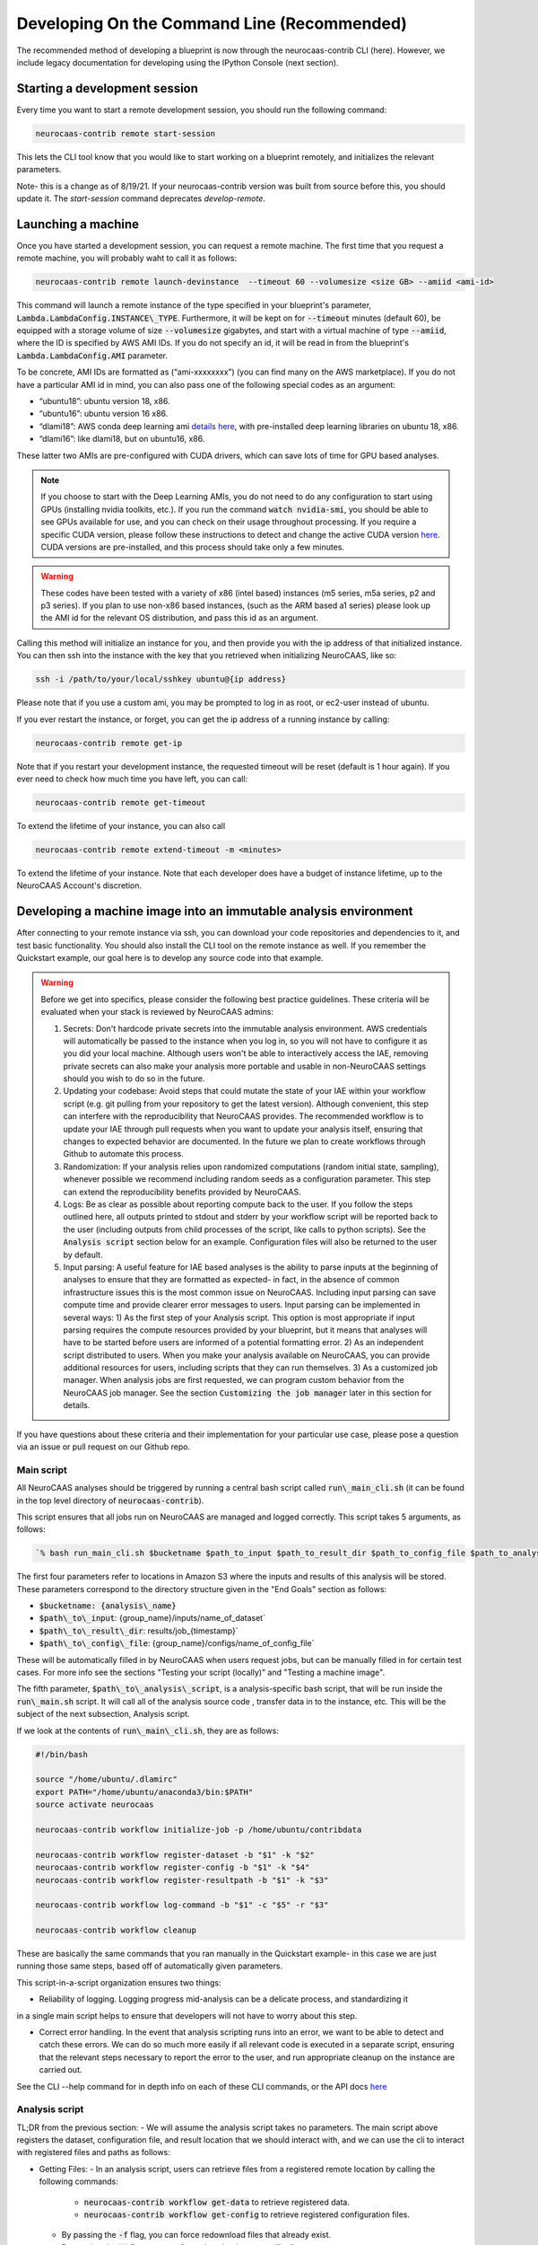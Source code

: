 Developing On the Command Line (Recommended) 
============================================

The recommended method of developing a blueprint is now through the neurocaas-contrib CLI (here). However, 
we include legacy documentation for developing using the IPython Console (next section).

Starting a development session
------------------------------

Every time you want to start a remote development session, you should run the following command: 

.. code-block:: 

   neurocaas-contrib remote start-session

This lets the CLI tool know that you would like to start working on a blueprint remotely, and initializes the relevant parameters.    

Note- this is a change as of 8/19/21. If your neurocaas-contrib version was built from source before this, you should update it. The `start-session` command deprecates `develop-remote`. 


Launching a machine 
-------------------

Once you have started a development session, you can request a remote machine. 
The first time that you request a remote machine, you will probably waht to call it as follows: 

.. code-block::

   neurocaas-contrib remote launch-devinstance  --timeout 60 --volumesize <size GB> --amiid <ami-id>

This command will launch a remote instance of the type specified in your blueprint's parameter, :code:`Lambda.LambdaConfig.INSTANCE\_TYPE`.    
Furthermore, it will be kept on for :code:`--timeout` minutes (default 60), be equipped with a storage volume of size :code:`--volumesize` gigabytes, and 
start with a virtual machine of type :code:`--amiid`, where the ID is specified by AWS AMI IDs. If you do not specify an id, it will be read in from the blueprint's :code:`Lambda.LambdaConfig.AMI` parameter.  

To be concrete, AMI IDs are formatted as (“ami-xxxxxxxx”)
(you can find many on the AWS marketplace). If you do not have a
particular AMI id in mind, you can also pass one of the following
special codes as an argument:

-   “ubuntu18”: ubuntu version 18, x86.

-   “ubuntu16”: ubuntu version 16 x86.

-   “dlami18”: AWS conda deep learning ami
    `details here <https://aws.amazon.com/blogs/machine-learning/new-aws-deep-learning-amis-for-machine-learning-practitioners/>`_,
    with pre-installed deep learning libraries on ubuntu 18, x86.

-   “dlami16”: like dlami18, but on ubuntu16, x86.

These latter two AMIs are pre-configured with CUDA drivers, which can 
save lots of time for GPU based analyses.

.. note:: 
    If you choose to start with the Deep Learning AMIs, you do not need to do any configuration to start using GPUs (installing nvidia toolkits, etc.). If you run the command :code:`watch nvidia-smi`, you should be able to see GPUs available for use, and you can check on their usage throughout processing.  
    If you require a specific CUDA version, please follow these instructions to detect and change the active CUDA version `here <https://docs.aws.amazon.com/dlami/latest/devguide/tutorial-base.html>`_. CUDA versions are pre-installed, and this process should take only a few minutes.  

.. warning::
    These codes have been tested with a variety of x86 (intel based)
    instances (m5 series, m5a series, p2 and p3 series). If you plan to use
    non-x86 based instances, (such as the ARM based a1 series) please look
    up the AMI id for the relevant OS distribution, and pass this id as an
    argument. 

Calling this method will initialize an instance for you, and
then provide you with the ip address of that initialized instance. You
can then ssh into the instance with the key that you retrieved when
initializing NeuroCAAS, like so:

.. code-block:: 

    ssh -i /path/to/your/local/sshkey ubuntu@{ip address}

Please note that if you use a custom ami, you may be prompted to log in
as root, or ec2-user instead of ubuntu.

If you ever restart the instance, or forget, you can get the ip address of a running instance by calling:

.. code-block:: 

   neurocaas-contrib remote get-ip

Note that if you restart your development instance, the requested timeout will be reset (default is 1 hour again).
If you ever need to check how much time you have left, you can call: 

.. code-block:: 

   neurocaas-contrib remote get-timeout

To extend the lifetime of your instance, you can also call 
   
.. code-block:: 

   neurocaas-contrib remote extend-timeout -m <minutes>

To extend the lifetime of your instance. Note that each developer does have a budget of instance lifetime, up to the NeuroCAAS Account's discretion.   

Developing a machine image into an immutable analysis environment
-----------------------------------------------------------------

After connecting to your remote instance via ssh, you can download your
code repositories and dependencies to it, and test basic functionality.
You should also install the CLI tool on the remote instance as well. 
If you remember the Quickstart example, our goal here is to develop any source code 
into that example. 

.. warning::

    Before we get into specifics, please consider the following best practice guidelines. These criteria will be evaluated when your stack is reviewed by NeuroCAAS admins: 

    1. Secrets: Don't hardcode private secrets into the immutable analysis environment. AWS credentials will automatically be passed to the instance when you log in, so you will not have to configure it as you did your local machine. Although users won't be able to interactively access the IAE, removing private secrets can also make your analysis more portable and usable in non-NeuroCAAS settings should you wish to do so in the future.    
    2. Updating your codebase: Avoid steps that could mutate the state of your IAE within your workflow script (e.g. git pulling from your repository to get the latest version). Although convenient, this step can interfere with the reproducibility that NeuroCAAS provides. The recommended workflow is to update your IAE through pull requests when you want to update your analysis itself, ensuring that changes to expected behavior are documented. In the future we plan to create workflows through Github to automate this process.       
    3. Randomization: If your analysis relies upon randomized computations (random initial state, sampling), whenever possible we recommend including random seeds as a configuration parameter. This step can extend the reproducibility benefits provided by NeuroCAAS.   
    4. Logs: Be as clear as possible about reporting compute back to the user. If you follow the steps outlined here, all outputs printed to stdout and stderr by your workflow script will be reported back to the user (including outputs from child processes of the script, like calls to python scripts). See the :code:`Analysis script` section below for an example. Configuration files will also be returned to the user by default.    
    5. Input parsing: A useful feature for IAE based analyses is the ability to parse inputs at the beginning of analyses to ensure that they are formatted as expected- in fact, in the absence of common infrastructure issues this is the most common issue on NeuroCAAS. Including input parsing can save compute time and provide clearer error messages to users. Input parsing can be implemented in several ways: 1) As the first step of your Analysis script. This option is most appropriate if input parsing requires the compute resources provided by your blueprint, but it means that analyses will have to be started before users are informed of a potential formatting error. 2) As an independent script distributed to users. When you make your analysis available on NeuroCAAS, you can provide additional resources for users, including scripts that they can run themselves. 3) As a customized job manager. When analysis jobs are first requested, we can program custom behavior from the NeuroCAAS job manager. See the section :code:`Customizing the job manager` later in this section for details.  
           
If you have questions about these criteria and their implementation for your particular use case, please pose a question via an issue or pull request on our Github repo.     

Main script
~~~~~~~~~~~

All NeuroCAAS analyses should be triggered by running a central bash script called :code:`run\_main_cli.sh` (it can be found in the top level directory of :code:`neurocaas-contrib`).

This script ensures that all jobs run on NeuroCAAS are managed and logged correctly. 
This script takes 5 arguments, as follows:   

.. code-block::

  `% bash run_main_cli.sh $bucketname $path_to_input $path_to_result_dir $path_to_config_file $path_to_analysis_script`

The first four parameters refer to locations in Amazon S3 where the inputs and results of this analysis will be stored. 
These parameters correspond to the directory structure given in the "End Goals" section as follows: 

- :code:`$bucketname: {analysis\_name}`
- :code:`$path\_to\_input`: {group\_name}/inputs/name\_of\_dataset`
- :code:`$path\_to\_result\_dir`: results/job\_{timestamp}`
- :code:`$path\_to\_config\_file`: {group\_name}/configs/name\_of\_config\_file`

These will be automatically filled in by NeuroCAAS when users request jobs, 
but can be manually filled in for certain test cases. For more info see the sections "Testing your script (locally)" and "Testing a machine image".

The fifth parameter, :code:`$path\_to\_analysis\_script`, is a analysis-specific bash script, that will be run inside the :code:`run\_main.sh` script. It will call all of the analysis source code
, transfer data in to the instance, etc. This will be the subject of the next subsection, Analysis script. 

If we look at the contents of :code:`run\_main\_cli.sh`, they are as follows: 

.. code-block:: bash

    #!/bin/bash

    source "/home/ubuntu/.dlamirc"
    export PATH="/home/ubuntu/anaconda3/bin:$PATH"
    source activate neurocaas

    neurocaas-contrib workflow initialize-job -p /home/ubuntu/contribdata

    neurocaas-contrib workflow register-dataset -b "$1" -k "$2"
    neurocaas-contrib workflow register-config -b "$1" -k "$4"
    neurocaas-contrib workflow register-resultpath -b "$1" -k "$3"

    neurocaas-contrib workflow log-command -b "$1" -c "$5" -r "$3"

    neurocaas-contrib workflow cleanup

These are basically the same commands that you ran manually in the Quickstart example- in this case we are just running those same steps, based off of automatically given parameters. 

This script-in-a-script organization ensures two things:

- Reliability of logging. Logging progress mid-analysis can be a delicate process, and standardizing it 
in a single main script helps to ensure that developers will not have to worry about this step.

- Correct error handling. In the event that analysis scripting runs into an error, we want to be able to detect and catch these errors. We can do so much more easily if all relevant code is executed in a separate script, ensuring that the relevant steps necessary to report the error to the user, and run appropriate cleanup on the instance are carried out.

See the CLI --help command for in depth info on each of these CLI commands, or the API docs `here <https://neurocaas-contrib.readthedocs.io/en/latest/>`_

Analysis script
~~~~~~~~~~~~~~~

TL;DR from the previous section: 
- We will assume the analysis script takes no parameters. The main script above registers the dataset, configuration file, and result location that we should interact with, and we can use the cli to interact with registered files and paths as follows: 

- Getting Files:   
  - In an analysis script, users can retrieve files from a registered remote location by calling the following commands: 
    - :code:`neurocaas-contrib workflow get-data` to retrieve registered data. 
    - :code:`neurocaas-contrib workflow get-config` to retrieve registered configuration files. 
  - By passing the :code:`-f` flag, you can force redownload files that already exist. 
  - By passing the :code:`-o` flag, you can force download to a specific directory.  
- Uploading Files:
  - In an analysis script, users can push files to a registered remote location by calling the following commands: 
    - :code:`neurocaas-contrib workflow put-result -r <path>`
    - The parameter :code:`-r` specifies the local file that you want to upload to the registered remote location.   
- Listing File Paths:       
  - Once you have gotten files from a remote location, you need to know where they are. Get the name/path to registered files and directories as follows: 
    - :code:`neurocaas-contrib workflow get-datapath` retrieves the path to downloaded data. 
    - :code:`neurocaas-contrib workflow get-configpath` retrieves the path to downloaded config files. 
    - :code:`neurocaas-contrib workflow get-dataname` retrieves the basename of downloaded data. 
    - :code:`neurocaas-contrib workflow get-configname` retrieves the basename to downloaded config files. 
  - You might also want the path of the remote location to which you are writing results:  
    - :code:`neurocaas-contrib workflow get-resultpath` retrieves this remote path, so you can write other items to it. 
- Utilities:       
  - There are several tasks you might run into during scripting that can be a real pain: unzipping files, reading fields from yaml configuration files, etc. We include some utilities to help with these tasks: 
    - :code:`neurocaas-contrib scripting parse-zip -z <pathtozip>` unzips a zipped directory, assuming there is just a single top level directory within. It will also return the name of that top level directory.  
    - :code:`neurocaas-contrib scripting read-yaml -p <pathtoyaml> -f <field> -d <default>` retrieves the contents of a yaml file, at a specified field. If not found it will return a developer-specified default value.  


There are more features that you can dig into to parse multiple input files, or multiple result files. 
See the CLI --help command for in depth info on each of these CLI commands, or the API docs `here <https://neurocaas-contrib.readthedocs.io/en/latest/>`_.
 
As a worked example, we can look at the processing script for the analysis DeepGraphPose. This analysis uses all of the commands above, and conditionally performs training or prediction based on the value of a configuration file parameter: 

.. code-block:: bash 
   
    #!/bin/bash
    set -e
    userhome="/home/ubuntu"
    datastore="deepgraphpose/data"
    outstore="ncapdata/localout"

    echo "----DOWNLOADING DATA----"
    source activate dgp
    neurocaas-contrib workflow get-data -f -o $userhome/$datastore/
    neurocaas-contrib workflow get-config -f -o $userhome/$datastore/

    datapath=$(neurocaas-contrib workflow get-datapath)
    configpath=$(neurocaas-contrib workflow get-configpath)
    taskname=$(neurocaas-contrib scripting parse-zip -z "$datapath")
    echo "----DATA DOWNLOADED: $datapath. PARSING PARAMETERS.----"

    mode=$(neurocaas-contrib scripting read-yaml -p $configpath -f mode -d predict)
    debug=$(neurocaas-contrib scripting read-yaml -p $configpath -f testing -d False)

    echo "----RUNNING ANALYSIS IN MODE: $mode----"
    cd "$userhome/deepgraphpose"

    if [ $mode == "train" ]
    then
        if [ $debug == "True" ]
        then
            echo "----STARTING TRAINING; SETTING UP DEBUG NETWORK----"
            python "demo/run_dgp_demo.py" --dlcpath "$userhome/$datastore/$taskname/" --test
        elif [ $debug == "False" ]
        then
            echo "----STARTING TRAINING; SETTING UP NETWORK----"
            python "demo/run_dgp_demo.py" --dlcpath "$userhome/$datastore/$taskname/"
        else
            echo "Debug setting $debug not recognized. Valid options are "True" or "False". Exiting."
            exit
        fi
        echo "----PREPARING RESULTS----"
        zip -r "/home/ubuntu/results_$taskname.zip" "$userhome/$datastore/$taskname/"
    elif [ $mode == "predict" ]
    then
        if [ $debug == "True" ]
        then
            echo "----STARTING PREDICTION; SETTING UP DEBUG NETWORK----"
            python "demo/predict_dgp_demo.py" --dlcpath "$userhome/$datastore/$taskname/" --test
        elif [ $debug == "False" ]
        then
            echo "----STARTING PREDICTION; SETTING UP NETWORK ----"
            python "demo/predict_dgp_demo.py" --dlcpath "$userhome/$datastore/$taskname/"
        else
            echo "Debug setting $debug not recognized. Valid options are "True" or "False". Exiting."
            exit
        fi
        echo "----PREPARING RESULTS----"
        zip -r "/home/ubuntu/results_$taskname.zip" "$userhome/$datastore/$taskname/videos_pred/"
    else
        echo "Mode setting $mode not recognized. Valid options are "predict" or "train". Exiting."
    fi

    echo "----UPLOADING RESULTS----"
    neurocaas-contrib workflow put-result -r "/home/ubuntu/results_$taskname.zip"

Testing your script (locally)
-----------------------------

At this point, it's a good idea to run a few more tests to ensure that your script is behaving as intended. A nice feature of the analysis script is that it is input independent- it looks at the dataset, configuration file, and result paths that you've registered, and doesn't care if they are in an S3 bucket or local. Therefore, you can run the following commmands on the compute instance to test your analysis script with data that exists on that instance:   

.. code-block::

    % neurocaas-contrib workflow initialize-job -p "/some/local/path" 

    % neurocaas-contrib workflow register-dataset -l "/path/to/your/local/data"
    % neurocaas-contrib workflow register-config -l "/path/to/your/local/config"
    % neurocaas-contrib workflow register-resultpath -l "/path/to/your/results/folder" 

    % neurocaas-contrib workflow log-command-local -c "bash $path/to/your/analysis_script" 

Running these commands from the command line is exactly analogous to what the main script does when triggered remotely. The only difference is that what happens here is totally local: these commands will register certain files within your compute instances as the dataset and configuration file to use for testing, instead of files in an S3 bucket. Results will be written to a local folder, instead of S3 as well. Finally, it will run any command, and write the output to the console in the same fashion that a user would see them. 

If your analysis results look good, we can check one final thing. When run remotely, NeuroCAAS runs analyses as a separate user, :code:`ssm_user`, instead of :code:`ubuntu`, or :code:`ec2-user`, as you normally use. This is normally not an issue, but we can mimic the performance of :code:`ssm_user` by running the following commands: 

.. code-block::

   % sudo -i 
   % cd /home/{your original username}
   % source activate {your environment name}
   % neurocaas-contrib workflow log-command-local -c "bash $path/to/your/analysis_script"

We are re-running the final command above, but now as a different user. If you find that this causes issues, we will deal with this in the blueprint, in the section :code:`Deploying your blueprint and Testing` below. 
   
Saving your machine image
-------------------------

After you have written a script and tested it locally (as in the Quickstart example), you should save
your progress in a machine image. Even if you are not confident that your image is ready, saving a machine image will freeze the state of the file system 
and installed software, so that a new hardware instance can start from that state upon launch, allowing you to develop 
the contents incrementally. We will cover the process of testing instances more rigorously in a later section.   
In order to save your machine image, return to a terminal window in your local machine and run the following:  

.. code-block:: bash

   neurocaas-contrib remote create-devami -n "<name>"

where the name is an identifier you will provide to your newly created
image. 

Then, you can update your blueprint with this new image by running:

.. code-block:: bash

   neurocaas-contrib remote update-blueprint -m "<message>"

This command automatically updates the blueprint of your analysis with the new AMI you have created, 
and creates a pair of git commits saving the state of your repo before and after this update. 
The message command, if provided, will be a message associated
with this pair of git commits for readability.

Cleaning up
-----------

To clean up after finishing a session, you can delete your instance and reset your cli state by running: 

.. code-block:: bash

   neurocaas-contrib remote end-session 

Note- this is a change as of 8/19/21. If your neurocaas-contrib version was built from source before this, you should update it. 

Alternatively, after you have saved your machine image and updated your blueprint, you
can terminate it by running:

.. code-block:: bash

   neurocaas-contrib remote terminate-devinstance

If you have not created an image before doing so, you will be prompted
for confirmation. If you would like to step away from developing for a
while, you can run:

.. code-block:: bash

   neurocaas-contrib remote stop-devinstance

And conversely,

.. code-block:: bash

   neurocaas-contrib remote start-devinstance

You can also use this command to start instances that have exceeded the provided timeout and been stopped externally
.    
Note that stopped instances will be deleted after two weeks of idleness.    
Furthermore, you can only launch one instance at a time. 

Deploying your blueprint and Testing 
------------------------------------

Once you have a working image, it is useful to deploy it as a NeuroCAAS
analysis to perform further testing using the access configuration a
user would have (see “Testing a machine image”).

.. note:: 

   If you were unable to run your analysis as a separate user, we will amend the blueprint as follows. For the field :code:`Lambda.LambdaConfig.COMMAND`, please prepend `sudo -u {your username}` to your call to :code:`run_main.sh`. For example, if the current value is :code:`neurocaas_contrib/run_main.sh`, and you log in to your compute instance as :code:`ubuntu`, the command should become :code:`sudo -u ubuntu neurocaas_contrib/run_main.sh`. 

Deployment is managed centrally by the NeuroCAAS Team. 
Once you are ready to deploy your blueprint, and see how your analysis performs, 
push your blueprint to an active pull request in the NeuroCAAS repo, or create a new one and notify your NeuroCAAS admin. 
A NeuroCAAS admin will then review your blueprint and associated code changes, and deploy it so that you can monitor the results. 

Testing a machine image
~~~~~~~~~~~~~~~~~~~~~~~

We can now run tests that interact with your analysis exactly as a user would. 

.. note::
    This step can only be done AFTER initially deploying a
    blueprint (Step 6). Our Python development API has the capacity to
    *mock* the job managers that parse user input. In order to test your
    machine image including the inputs and outputs that a user would see,
    follow these steps: 

1. Upload data and configuration files to the deployed s3 bucket, just as a user would.

The easiest way to do this is to use the AWS CLI that you already have installed as part of your setup. In particular, the following commands are useful: 

- :code:`aws s3 ls s3://{bucket}/{path}`. This command will list the contents of a certain bucket under a specific paths prefix.   
- :code:`aws s3 ls {local/file/path} s3://{bucket}/{path}/{filename}`. This command will upload a local file to the given s3 location.   
- :code:`aws s3 ls s3://{bucket}/{path}/{filename} {local/file/path}`. This command will download a file from the given s3 location to your local computer.   

See `this page <https://docs.aws.amazon.com/cli/latest/reference/s3/>`_ for more detailed info on interacting with AWS S3. 

For your analyses, the parameter :code:`{bucket}` corresponds to the :code:`PipelineName` you passed in the blueprint. If you list the contents of your bucket, you will see the group name that you passed to your blueprint under :code:`AffiliateName`, and the following directory organization: 

.. code-block::

    s3://{analysis_name}   ## This is the name of the S3 bucket
    |- {group_name}        ## Each NeuroCAAS user is a member of a group (i.e. lab, research group, etc.)
       |- configs
       |- inputs
       |- submissions
       |- results

You should upload all configuration files to the :code:`configs` directory, and all data to the :code:`inputs` directory.        

2. Write a submit.json file, like below:

.. code-block:: json


    {
        "dataname":"{group_name}/inputs/data.zip",
        "configname":"{group_name}/configs/config.json",
        "timestamp": "debugging_identifier"
    }

Where the dataname and configname values point to the data that you
upload to an S3 bucket, and {group\_name} corresponds to the group name 
depicted in the user-side data organization diagram. If you followed 
the instructions regarding blueprint configuration, this will most likely 
be "debuggers".

Then, run

.. code-block:: bash

   neurocaas-contrib remote submit-job -s <submitpath>

Where submitpath is the path to the submit file you wrote. This will
trigger processing in your development instance as a background process
(you can observe it with top). If you don't remove the instance shutdown 
command when you are running this test, your instance will stop after the processing finishes. You can monitor the
status and output of this job as it proceeds locally from python with:

.. code-block:: bash

   neurocaas-contrib remote job-status 

.. code-block:: bash

   neurocaas-contrib remote job-output 

The results themselves will be returned to AWS
S3 upon job completion.


Adding users
~~~~~~~~~~~~

Once your blueprint has successfully been deployed, you can authorize
some users to access it. Additionally, if it is ready you can publish your analysis to the neurocaas website, and have it accessible by default to interested users. 
This process is managed through pull requests as well. Let your NeuroCAAS admin know that you are ready to add users in a pull request thread, and they will authorize you for further steps. 

Adding users
~~~~~~~~~~~~

